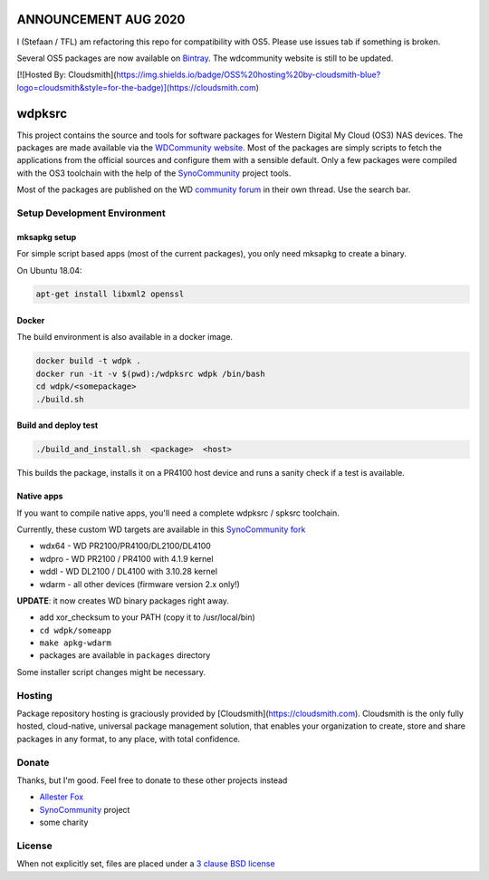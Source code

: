 ANNOUNCEMENT AUG 2020
=====================
I (Stefaan / TFL) am refactoring this repo for compatibility with OS5. Please use issues tab if something is broken.

Several OS5 packages are now available on `Bintray`_. The wdcommunity website is still to be updated.

[![Hosted By: Cloudsmith](https://img.shields.io/badge/OSS%20hosting%20by-cloudsmith-blue?logo=cloudsmith&style=for-the-badge)](https://cloudsmith.com)


wdpksrc
=======

This project contains the source and tools for software packages for Western Digital My Cloud (OS3) NAS devices. The packages are made available via the `WDCommunity website`_. Most of the packages are simply scripts to fetch the applications from the official sources and configure them with a sensible default. Only a few packages were compiled with the OS3 toolchain with the help of the `SynoCommunity`_ project tools.

Most of the packages are published on the WD `community forum`_ in their own thread. Use the search bar.

Setup Development Environment
-----------------------------

mksapkg setup
^^^^^^^^^^^^^

For simple script based apps (most of the current packages), you only need mksapkg to create a binary.

On Ubuntu 18.04:

.. code::

    apt-get install libxml2 openssl

Docker
^^^^^^

The build environment is also available in a docker image.

.. code::

    docker build -t wdpk .    
    docker run -it -v $(pwd):/wdpksrc wdpk /bin/bash    
    cd wdpk/<somepackage>    
    ./build.sh
    
Build and deploy test
^^^^^^^^^^^^^^^^^^^^^

.. code::

    ./build_and_install.sh  <package>  <host>

This builds the package, installs it on a PR4100 host device and runs a sanity check if a test is available.

Native apps
^^^^^^^^^^^

If you want to compile native apps, you'll need a complete wdpksrc / spksrc toolchain.  

Currently, these custom WD targets are available in this `SynoCommunity fork`_

* wdx64 - WD PR2100/PR4100/DL2100/DL4100
* wdpro - WD PR2100 / PR4100 with 4.1.9 kernel
* wddl - WD DL2100 / DL4100 with 3.10.28 kernel
* wdarm - all other devices (firmware version 2.x only!)

**UPDATE**: it now creates WD binary packages right away. 

* add xor_checksum to your PATH (copy it to /usr/local/bin)
* ``cd wdpk/someapp``
* ``make apkg-wdarm``
* packages are available in ``packages`` directory

Some installer script changes might be necessary.


Hosting
-------

Package repository hosting is graciously provided by  [Cloudsmith](https://cloudsmith.com).
Cloudsmith is the only fully hosted, cloud-native, universal package management solution, that
enables your organization to create, store and share packages in any format, to any place, with total
confidence.


Donate
------
Thanks, but I'm good. Feel free to donate to these other projects instead

* `Allester Fox`_
* `SynoCommunity`_ project
* some charity

License
-------
When not explicitly set, files are placed under a `3 clause BSD license`_


.. _3 clause BSD license: http://www.opensource.org/licenses/BSD-3-Clause
.. _community forum: https://community.wd.com/c/network-attached-storage/wd-pro-series
.. _bug tracker: https://github.com/WDCommunity/wdpksrc/issues
.. _CONTRIBUTING: https://github.com/WDCommunity/wdpksrc/blob/master/CONTRIBUTING.md
.. _Developers HOW TO: https://github.com/WDCommunity/wdpksrc/wiki/Developers-HOW-TO
.. _Docker installation: https://docs.docker.com/engine/installation
.. _FAQ: https://github.com/WDCommunity/wdpksrc/wiki/Frequently-Asked-Questions
.. _Install Docker with wget: https://docs.docker.com/linux/step_one
.. _SynoCommunity: https://github.com/SynoCommunity/spksrc
.. _SynoCommunity fork: https://github.com/stefaang/spksrc
.. _WDCommunity website: http://www.wdcommunity.com
.. _Bintray: https://bintray.com/beta/#/tfl/wdpksrc?tab=packages
.. _Allester Fox: https://fox-exe.ru/ 
